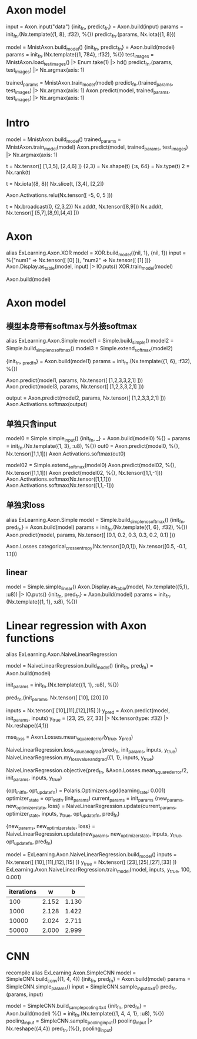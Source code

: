 * Axon model
# 简单Axon model guide 单node，怎么进去，怎么出来
input = Axon.input("data")
{init_fn, predict_fn} = Axon.build(input)
params = init_fn.(Nx.template({1, 8}, :f32), %{})
predict_fn.(params, Nx.iota({1, 8}))

# mnist例子
model = MnistAxon.build_model()
{init_fn, predict_fn} = Axon.build(model)
params = init_fn.(Nx.template({1, 784}, :f32), %{})
test_images = MnistAxon.load_test_images() |> Enum.take(1) |> hd()
predict_fn.(params, test_images) |> Nx.argmax(axis: 1)

trained_params = MnistAxon.train_model(model)
predict_fn.(trained_params, test_images) |> Nx.argmax(axis: 1)
Axon.predict(model, trained_params, test_images) |> Nx.argmax(axis: 1)

* Intro
# Build, train and use model
model = MnistAxon.build_model()
trained_params = MnistAxon.train_model(model)
Axon.predict(model, trained_params, test_images) |> Nx.argmax(axis: 1)

# Tensor: shape, rank, type
t = Nx.tensor([ [1,3,5], [2,4,6] ])
{2,3} = Nx.shape(t)
{:s, 64} = Nx.type(t)
2 = Nx.rank(t)

# slice
t = Nx.iota({8, 8})
Nx.slice(t, [3,4], [2,2])

# ReLU
Axon.Activations.relu(Nx.tensor([ -5, 0, 5 ]))

# braodcasting
t = Nx.broadcast(0, {2,3,2})
Nx.add(t, Nx.tensor([8,9]))
Nx.add(t, Nx.tensor([ [5,7],[8,9],[4,4] ]))

* Axon
alias ExLearning.Axon.XOR
model = XOR.build_model({nil, 1}, {nil, 1})
input = %{"num1" => Nx.tensor([ [0] ]), "num2" => Nx.tensor([ [1] ])}
Axon.Display.as_table(model, input) |> IO.puts()
XOR.train_model(model)

Axon.build(model)

* Axon model
** 模型本身带有softmax与外接softmax
alias ExLearning.Axon.Simple
model1 = Simple.build_simple()
model2 = Simple.build_simple_no_softmax()
model3 = Simple.extend_softmax(model2)

# 输出对比
{init_fn, _pred_fn} = Axon.build(model1)
params = init_fn.(Nx.template({1, 6}, :f32), %{})
# 直接带有softmax跟串联组合结果完全一样
Axon.predict(model1, params, Nx.tensor([ [1,2,3,3,2,1] ]))
Axon.predict(model3, params, Nx.tensor([ [1,2,3,3,2,1] ]))
# 不含softmax的model2输出, 再附加softmax就都一样了
output = Axon.predict(model2, params, Nx.tensor([ [1,2,3,3,2,1] ]))
Axon.Activations.softmax(output)

** 单独只含input
model0 = Simple.simple_input()
{init_fn, _} = Axon.build(model0)
%{} = params = init_fn.(Nx.template({1, 3}, :u8), %{})
out0 = Axon.predict(model0, %{}, Nx.tensor([1,1,1]))
Axon.Activations.softmax(out0)

# 简单模型只有输入加直接softmax
model02 = Simple.extend_softmax(model0)
Axon.predict(model02, %{}, Nx.tensor([1,1,1]))
Axon.predict(model02, %{}, Nx.tensor([1,1,-1]))
Axon.Activations.softmax(Nx.tensor([1,1,1]))
Axon.Activations.softmax(Nx.tensor([1,1,-1]))

** 单独求loss
# 模型直接得到结果
alias ExLearning.Axon.Simple
model = Simple.build_simple_no_softmax()
{init_fn, pred_fn} = Axon.build(model)
params = init_fn.(Nx.template({1, 6}, :f32), %{})
Axon.predict(model, params, Nx.tensor([ [0.1, 0.2, 0.3, 0.3, 0.2, 0.1] ]))

Axon.Losses.categorical_cross_entropy(Nx.tensor([0,0,1]), Nx.tensor([0.5, -0.1, 1.1]))

** linear
model = Simple.simple_linear()
Axon.Display.as_table(model, Nx.template({5,1}, :u8)) |> IO.puts()
{init_fn, pred_fn} = Axon.build(model)
params = init_fn.(Nx.template({1, 1}, :u8), %{})

* Linear regression with Axon functions
alias ExLearning.Axon.NaiveLinearRegression
# y = 2*x + 3
# model
model = NaiveLinearRegression.build_model()
{init_fn, pred_fn} = Axon.build(model)

# init params
init_params = init_fn.(Nx.template({1, 1}, :u8), %{})

# pred_fn
pred_fn.(init_params, Nx.tensor([ [10], [20] ]))

# input predict
inputs = Nx.tensor([ [10],[11],[12],[15] ])
y_pred = Axon.predict(model, init_params, inputs)
y_true = [23, 25, 27, 33] |> Nx.tensor(type: :f32) |> Nx.reshape({4,1})

# MSE
mse_loss = Axon.Losses.mean_squared_error(y_true, y_pred)

# loss+grad
NaiveLinearRegression.loss_value_and_grad(pred_fn, init_params, inputs, y_true)
NaiveLinearRegression.my_loss_value_and_grad({1, 1}, inputs, y_true)

# objective
NaiveLinearRegression.objective(pred_fn, &Axon.Losses.mean_squared_error/2, init_params, inputs, y_true)

# SGD optimizer
{opt_init_fn, opt_update_fn} = Polaris.Optimizers.sgd(learning_rate: 0.001)
optimizer_state = opt_init_fn.(init_params)
current_params = init_params
{new_params, new_optimizer_state, loss} = NaiveLinearRegression.update(current_params, optimizer_state, inputs, y_true, opt_update_fn, pred_fn)
# 循环
{new_params, new_optimizer_state, loss} = NaiveLinearRegression.update(new_params, new_optimizer_state, inputs, y_true, opt_update_fn, pred_fn)

# All
model = ExLearning.Axon.NaiveLinearRegression.build_model()
inputs = Nx.tensor([ [10],[11],[12],[15] ])
y_true = Nx.tensor([ [23],[25],[27],[33] ])
ExLearning.Axon.NaiveLinearRegression.train_model(model, inputs, y_true, 100, 0.001)

# 最终训练结果
| iterations |     w |     b |
|------------+-------+-------|
|        100 | 2.152 | 1.130 |
|       1000 | 2.128 | 1.422 |
|      10000 | 2.024 | 2.711 |
|      50000 | 2.000 | 2.999 |

* CNN
recompile
alias ExLearning.Axon.SimpleCNN
model = SimpleCNN.build_conv({1, 4, 4})
{init_fn, pred_fn} = Axon.build(model)
params = SimpleCNN.simple_params()
input = SimpleCNN.sample_input_4x4()
pred_fn.(params, input)

model = SimpleCNN.build_sample_pooling_4x4
{init_fn, pred_fn} = Axon.build(model)
%{} = init_fn.(Nx.template({1, 4, 4, 1}, :u8), %{})
pooling_input = SimpleCNN.sample_pooling_input()
pooling_input |> Nx.reshape({4,4})
pred_fn.(%{}, pooling_input)
